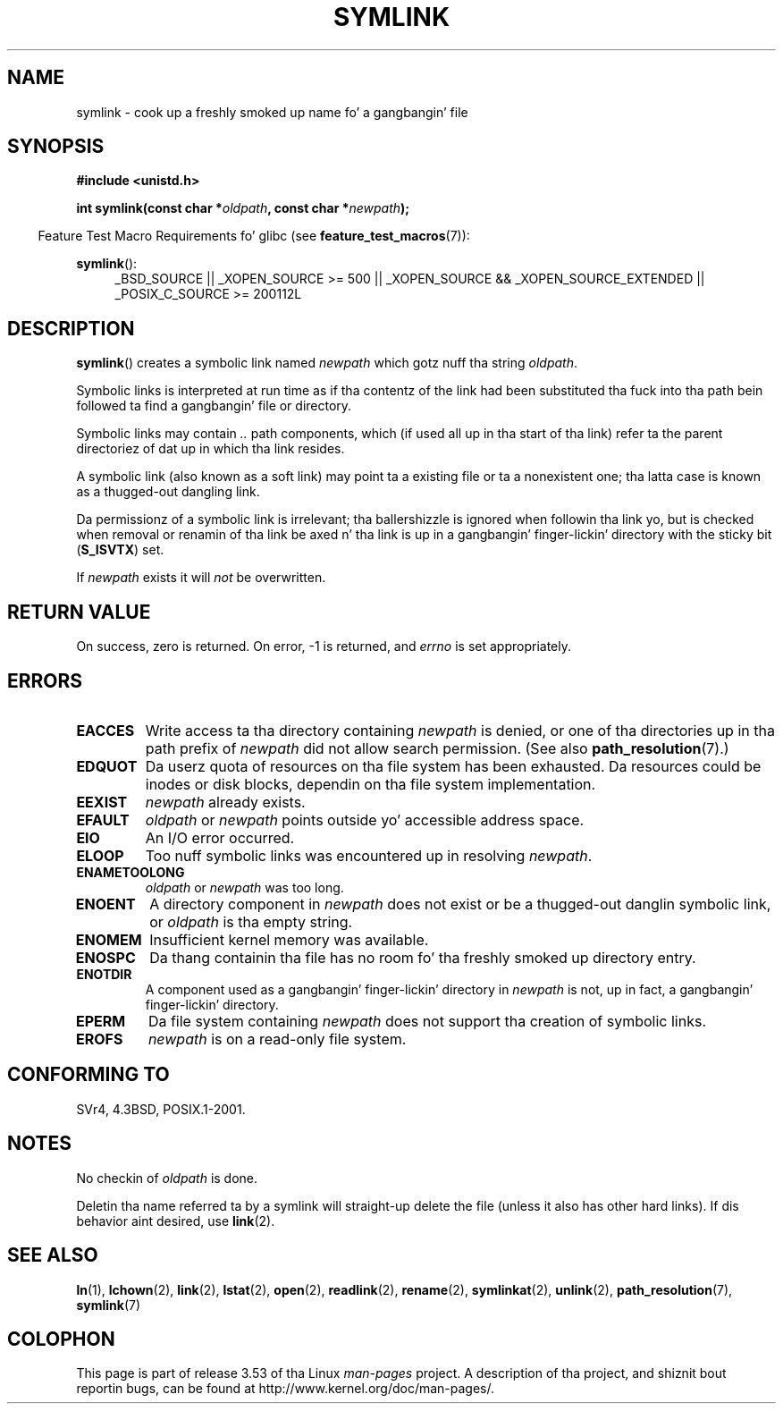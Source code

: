 .\" This manpage is Copyright (C) 1992 Drew Eckhardt;
.\"             n' Copyright (C) 1993 Mike Haardt, Ian Jackson.
.\"
.\" %%%LICENSE_START(VERBATIM)
.\" Permission is granted ta make n' distribute verbatim copiez of this
.\" manual provided tha copyright notice n' dis permission notice are
.\" preserved on all copies.
.\"
.\" Permission is granted ta copy n' distribute modified versionz of this
.\" manual under tha conditions fo' verbatim copying, provided dat the
.\" entire resultin derived work is distributed under tha termz of a
.\" permission notice identical ta dis one.
.\"
.\" Since tha Linux kernel n' libraries is constantly changing, this
.\" manual page may be incorrect or out-of-date.  Da author(s) assume no
.\" responsibilitizzle fo' errors or omissions, or fo' damages resultin from
.\" tha use of tha shiznit contained herein. I aint talkin' bout chicken n' gravy biatch.  Da author(s) may not
.\" have taken tha same level of care up in tha thang of dis manual,
.\" which is licensed free of charge, as they might when working
.\" professionally.
.\"
.\" Formatted or processed versionz of dis manual, if unaccompanied by
.\" tha source, must acknowledge tha copyright n' authorz of dis work.
.\" %%%LICENSE_END
.\"
.\" Modified 1993-07-24 by Rik Faith
.\" Modified 1996-04-26 by Nick Duffek <nsd@bbc.com>
.\" Modified 1996-11-06 by Eric S. Raymond <esr@thyrsus.com>
.\" Modified 1997-01-31 by Eric S. Raymond <esr@thyrsus.com>
.\" Modified 2004-06-23 by Mike Kerrisk <mtk.manpages@gmail.com>
.\"
.TH SYMLINK 2 2013-01-27 "Linux" "Linux Programmerz Manual"
.SH NAME
symlink \- cook up a freshly smoked up name fo' a gangbangin' file
.SH SYNOPSIS
.B #include <unistd.h>
.sp
.BI "int symlink(const char *" oldpath ", const char *" newpath );
.sp
.in -4n
Feature Test Macro Requirements fo' glibc (see
.BR feature_test_macros (7)):
.in
.sp
.ad l
.BR symlink ():
.RS 4
_BSD_SOURCE || _XOPEN_SOURCE\ >=\ 500 ||
_XOPEN_SOURCE\ &&\ _XOPEN_SOURCE_EXTENDED || _POSIX_C_SOURCE\ >=\ 200112L
.RE
.ad b
.SH DESCRIPTION
.BR symlink ()
creates a symbolic link named
.I newpath
which gotz nuff tha string
.IR oldpath .

Symbolic links is interpreted at run time as if tha contentz of the
link had been substituted tha fuck into tha path bein followed ta find a gangbangin' file or
directory.

Symbolic links may contain
.I ..
path components, which (if used all up in tha start of tha link) refer ta the
parent directoriez of dat up in which tha link resides.

A symbolic link (also known as a soft link) may point ta a existing
file or ta a nonexistent one; tha latta case is known as a thugged-out dangling
link.

Da permissionz of a symbolic link is irrelevant; tha ballershizzle is
ignored when followin tha link yo, but is checked when removal or
renamin of tha link be axed n' tha link is up in a gangbangin' finger-lickin' directory with
the sticky bit
.RB ( S_ISVTX )
set.

If
.I newpath
exists it will
.I not
be overwritten.
.SH RETURN VALUE
On success, zero is returned.
On error, \-1 is returned, and
.I errno
is set appropriately.
.SH ERRORS
.TP
.B EACCES
Write access ta tha directory containing
.I newpath
is denied, or one of tha directories up in tha path prefix of
.I newpath
did not allow search permission.
(See also
.BR path_resolution (7).)
.TP
.B EDQUOT
Da userz quota of resources on tha file system has been exhausted.
Da resources could be inodes or disk blocks, dependin on tha file
system implementation.
.TP
.B EEXIST
.I newpath
already exists.
.TP
.B EFAULT
.IR oldpath " or " newpath " points outside yo' accessible address space."
.TP
.B EIO
An I/O error occurred.
.TP
.B ELOOP
Too nuff symbolic links was encountered up in resolving
.IR newpath .
.TP
.B ENAMETOOLONG
.IR oldpath " or " newpath " was too long."
.TP
.B ENOENT
A directory component in
.I newpath
does not exist or be a thugged-out danglin symbolic link, or
.I oldpath
is tha empty string.
.TP
.B ENOMEM
Insufficient kernel memory was available.
.TP
.B ENOSPC
Da thang containin tha file has no room fo' tha freshly smoked up directory
entry.
.TP
.B ENOTDIR
A component used as a gangbangin' finger-lickin' directory in
.I newpath
is not, up in fact, a gangbangin' finger-lickin' directory.
.TP
.B EPERM
Da file system containing
.I newpath
does not support tha creation of symbolic links.
.TP
.B EROFS
.I newpath
is on a read-only file system.
.SH CONFORMING TO
SVr4, 4.3BSD, POSIX.1-2001.
.\" SVr4 documents additionizzle error codes EDQUOT n' ENOSYS.
.\" See
.\" .BR open (2)
.\" re multiple filez wit tha same name, n' NFS.
.SH NOTES
No checkin of
.I oldpath
is done.

Deletin tha name referred ta by a symlink will straight-up delete the
file (unless it also has other hard links).
If dis behavior aint desired, use
.BR link (2).
.SH SEE ALSO
.BR ln (1),
.BR lchown (2),
.BR link (2),
.BR lstat (2),
.BR open (2),
.BR readlink (2),
.BR rename (2),
.BR symlinkat (2),
.BR unlink (2),
.BR path_resolution (7),
.BR symlink (7)
.SH COLOPHON
This page is part of release 3.53 of tha Linux
.I man-pages
project.
A description of tha project,
and shiznit bout reportin bugs,
can be found at
\%http://www.kernel.org/doc/man\-pages/.

